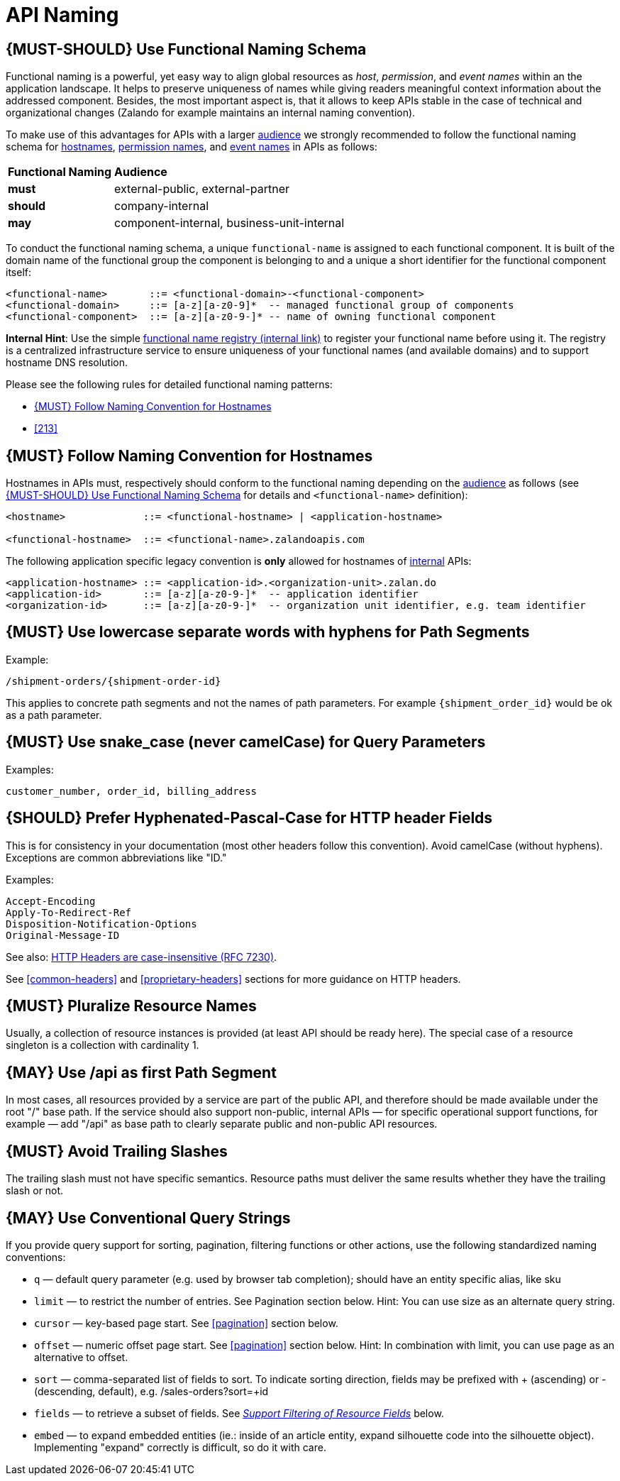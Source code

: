 [[api-naming]]
= API Naming

[#223]
== {MUST-SHOULD} Use Functional Naming Schema

Functional naming is a powerful, yet easy way to align global resources as
_host_, _permission_, and _event names_ within an the application landscape. It
helps to preserve uniqueness of names while giving readers meaningful context
information about the addressed component. Besides, the most important aspect
is, that it allows to keep APIs stable in the case of technical and
organizational changes (Zalando for example maintains an internal naming convention).

To make use of this advantages for APIs with a larger <<219, audience>> we
strongly recommended to follow the functional naming schema for <<224,
hostnames>>, <<215, permission names>>, and <<213, event names>> in APIs as
follows:

[cols="25%,75%,options="header"]
|=========================================================
| *Functional Naming* | *Audience*
| *must*   | external-public, external-partner
| *should* | company-internal
| *may*    | component-internal, business-unit-internal
|=========================================================

To conduct the functional naming schema, a unique `functional-name` is assigned
to each functional component. It is built of the domain name of the functional
group the component is belonging to and a unique a short identifier for the
functional component itself:

[source,bnf]
----
<functional-name>       ::= <functional-domain>-<functional-component>
<functional-domain>     ::= [a-z][a-z0-9]*  -- managed functional group of components
<functional-component>  ::= [a-z][a-z0-9-]* -- name of owning functional component
----

*Internal Hint*:  Use the simple 
https://github.bus.zalan.do/team-architecture/functional-component-registry[functional
name registry (internal link)] to register your functional name before using
it. The registry is a centralized infrastructure service to ensure uniqueness
of your functional names (and available domains) and to support hostname DNS
resolution.

Please see the following rules for detailed functional naming patterns:

* <<224>>
// * <<225>>
* <<213>>

[#224]
== {MUST} Follow Naming Convention for Hostnames

Hostnames in APIs must, respectively should conform to the functional naming
depending on the <<219, audience>> as follows (see <<223>> for details and
`<functional-name>` definition):

[source,bnf]
-----
<hostname>             ::= <functional-hostname> | <application-hostname>

<functional-hostname>  ::= <functional-name>.zalandoapis.com
-----

The following application specific legacy convention is *only* allowed for
hostnames of <<223, internal>> APIs:

[source,bnf]
-----
<application-hostname> ::= <application-id>.<organization-unit>.zalan.do
<application-id>       ::= [a-z][a-z0-9-]*  -- application identifier
<organization-id>      ::= [a-z][a-z0-9-]*  -- organization unit identifier, e.g. team identifier
-----

[#129]
== {MUST} Use lowercase separate words with hyphens for Path Segments

Example:

[source,http]
----
/shipment-orders/{shipment-order-id}
----

This applies to concrete path segments and not the names of path
parameters. For example `{shipment_order_id}` would be ok as a path
parameter.

[#130]
== {MUST} Use snake_case (never camelCase) for Query Parameters

Examples:

[source]
----
customer_number, order_id, billing_address
----

[#132]
== {SHOULD} Prefer Hyphenated-Pascal-Case for HTTP header Fields

This is for consistency in your documentation (most other headers follow
this convention). Avoid camelCase (without hyphens). Exceptions are
common abbreviations like "ID."

Examples:

[source,http]
----
Accept-Encoding
Apply-To-Redirect-Ref
Disposition-Notification-Options
Original-Message-ID
----

See also: http://tools.ietf.org/html/rfc7230#page-22[HTTP Headers are
case-insensitive (RFC 7230)].

See <<common-headers>> and <<proprietary-headers>> sections for more guidance
on HTTP headers.

[#134]
== {MUST} Pluralize Resource Names

Usually, a collection of resource instances is provided (at least API
should be ready here). The special case of a resource singleton is a
collection with cardinality 1.

[#135]
== {MAY} Use /api as first Path Segment

In most cases, all resources provided by a service are part of the
public API, and therefore should be made available under the root "/"
base path. If the service should also support non-public, internal APIs
— for specific operational support functions, for example — add "/api"
as base path to clearly separate public and non-public API resources.

[#136]
== {MUST} Avoid Trailing Slashes

The trailing slash must not have specific semantics. Resource paths must
deliver the same results whether they have the trailing slash or not.

[#137]
== {MAY} Use Conventional Query Strings

If you provide query support for sorting, pagination, filtering
functions or other actions, use the following standardized naming
conventions:

* `q` — default query parameter (e.g. used by browser tab completion);
should have an entity specific alias, like sku
* `limit` — to restrict the number of entries. See Pagination section
below. Hint: You can use size as an alternate query string.
* `cursor` — key-based page start. See <<pagination>> section below.
* `offset` — numeric offset page start. See <<pagination>> section below.
Hint: In combination with limit, you can use page as an alternative to
offset.
* `sort` — comma-separated list of fields to sort. To indicate sorting
direction, fields may be prefixed with + (ascending) or - (descending,
default), e.g. /sales-orders?sort=+id
* `fields` — to retrieve a subset of fields. See
<<157,_Support Filtering of Resource Fields_>> below.
* `embed` — to expand embedded entities (ie.: inside of an article
entity, expand silhouette code into the silhouette object). Implementing
"expand" correctly is difficult, so do it with care.



